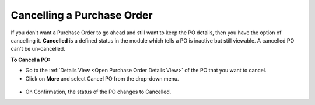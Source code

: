***************************
Cancelling a Purchase Order
***************************

If you don't want a Purchase Order to go ahead and still want to keep the PO details, then you have the option of cancelling it. **Cancelled**
is a defined status in the module which tells a PO is inactive but still viewable. A cancelled PO can't be un-cancelled. 

**To Cancel a PO:**

- Go to the :ref:`Details View <Open Purchase Order Details View>` of the PO that you want to cancel.

- Click on **More** and select Cancel PO from the drop-down menu.

.. _pur-22:
.. figure:: https://s3-ap-southeast-1.amazonaws.com/flotomate-resources/purchase-management/PUR-22.png
    :align: center
    :alt: figure 22

- On Confirmation, the status of the PO changes to Cancelled.    